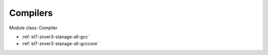.. _el7-znver3-stanage-compiler:

Compilers
^^^^^^^^^

Module class: Compiler

* :ref:`el7-znver3-stanage-all-gcc`
* :ref:`el7-znver3-stanage-all-gcccore`

